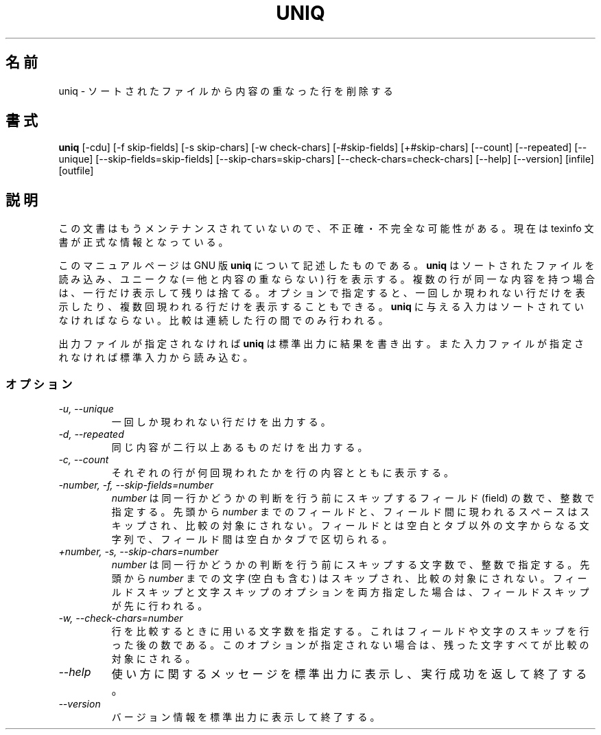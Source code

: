 .\"    This file documents the GNU text utilities.
.\" 
.\"    Copyright (C)  1994, 95, 96 Free Software Foundation, Inc.
.\" 
.\"    Permission is granted to make and distribute verbatim copies of this
.\" manual provided the copyright notice and this permission notice are
.\" preserved on all copies.
.\"  
.\"    Permission is granted to copy and distribute modified versions of
.\" this manual under the conditions for verbatim copying, provided that
.\" the entire resulting derived work is distributed under the terms of a
.\" permission notice identical to this one.
.\"  
.\"    Permission is granted to copy and distribute translations of this
.\" manual into another language, under the above conditions for modified
.\" versions, except that this permission notice may be stated in a
.\" translation approved by the Foundation.
.\" 
.\" Japanese Version Copyright (c)  1997 NAKANO Takeo all rights reserved.
.\" Translated Mon Jul 5 1997 by NAKANO Takeo <nakano@apm.seikei.ac.jp>
.\"
.TH UNIQ 1 "GNU Text Utilities" "FSF" \" -*- nroff -*-
.SH 名前
uniq \- ソートされたファイルから内容の重なった行を削除する
.SH 書式
.B uniq
[\-cdu] [\-f skip-fields] [\-s skip-chars] [\-w check-chars]
[\-#skip-fields] [+#skip-chars] [\-\-count] [\-\-repeated] [\-\-unique]
[\-\-skip-fields=skip-fields] [\-\-skip-chars=skip-chars]
[\-\-check-chars=check-chars] [\-\-help] [\-\-version] [infile] [outfile]
.SH 説明
この文書はもうメンテナンスされていないので、不正確・不完全
な可能性がある。現在は texinfo 文書が正式な情報となっている。
.PP
このマニュアルページは GNU 版
.BR uniq
について記述したものである。
.B uniq
はソートされたファイルを読み込み、ユニークな (＝他と内容の重ならない) 
行を表示する。複数の行が同一な内容を持つ場合は、一行だけ表示して残りは
捨てる。オプションで指定すると、一回しか現われない行だけを表示したり、
複数回現われる行だけを表示することもできる。
.B uniq
に与える入力はソートされていなければならない。比較は連続した行の間での
み行われる。
.PP
出力ファイルが指定されなければ
.B uniq
は標準出力に結果を書き出す。また入力ファイルが指定されなければ標準入力
から読み込む。
.SS オプション
.TP
.I "\-u, \-\-unique"
一回しか現われない行だけを出力する。
.TP
.I "\-d, \-\-repeated"
同じ内容が二行以上あるものだけを出力する。
.TP
.I "\-c, \-\-count"
それぞれの行が何回現われたかを行の内容とともに表示する。
.TP
.I "\-number, \-f, \-\-skip-fields=number"
.I number
は同一行かどうかの判断を行う前にスキップするフィールド (field) の数で、
整数で指定する。先頭から
.I number
までのフィールドと、フィールド間に現われるスペースはスキップされ、比較
の対象にされない。フィールドとは空白とタブ以外の文字からなる文字列で、
フィールド間は空白かタブで区切られる。
.TP
.I "+number, \-s, \-\-skip-chars=number"
.I number
は同一行かどうかの判断を行う前にスキップする文字数で、整数で指定する。
先頭から
.I number
までの文字 (空白も含む) はスキップされ、比較の対象にされない。フィール
ドスキップと文字スキップのオプションを両方指定した場合は、フィールドス
キップが先に行われる。
.TP
.I "\-w, \-\-check-chars=number"
行を比較するときに用いる文字数を指定する。これはフィールドや文字のスキッ
プを行った後の数である。このオプションが指定されない場合は、残った文字
すべてが比較の対象にされる。
.TP
.I "\-\-help"
使い方に関するメッセージを標準出力に表示し、実行成功を返して終了する。
.TP
.I "\-\-version"
バージョン情報を標準出力に表示して終了する。
